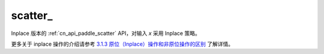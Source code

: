.. _cn_api_paddle_scatter_:

scatter\_
-------------------------------
.. py:function:: paddle.scatter_(x, index, updates, overwrite=True, name=None)

Inplace 版本的 :ref:`cn_api_paddle_scatter` API，对输入 `x` 采用 Inplace 策略。

更多关于 inplace 操作的介绍请参考 `3.1.3 原位（Inplace）操作和非原位操作的区别`_ 了解详情。

.. _3.1.3 原位（Inplace）操作和非原位操作的区别: https://www.paddlepaddle.org.cn/documentation/docs/zh/develop/guides/beginner/tensor_cn.html#id3
